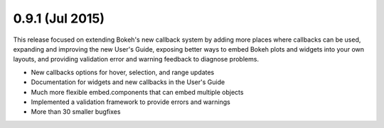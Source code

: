 0.9.1 (Jul 2015)
================

This release focused on extending Bokeh's new callback system by adding more places where callbacks can be used, expanding and improving the new User's Guide, exposing better ways to embed Bokeh plots and widgets into your own layouts, and providing validation error and warning feedback to diagnose problems.

* New callbacks options for hover, selection, and range updates
* Documentation for widgets and new callbacks in the User's Guide
* Much more flexible embed.components that can embed multiple objects
* Implemented a validation framework to provide errors and warnings
* More than 30 smaller bugfixes
